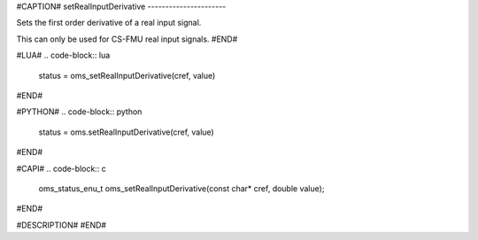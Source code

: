 #CAPTION#
setRealInputDerivative
----------------------

Sets the first order derivative of a real input signal.

This can only be used for CS-FMU real input signals.
#END#

#LUA#
.. code-block:: lua

  status = oms_setRealInputDerivative(cref, value)

#END#

#PYTHON#
.. code-block:: python

  status = oms.setRealInputDerivative(cref, value)

#END#

#CAPI#
.. code-block:: c

  oms_status_enu_t oms_setRealInputDerivative(const char* cref, double value);

#END#

#DESCRIPTION#
#END#
